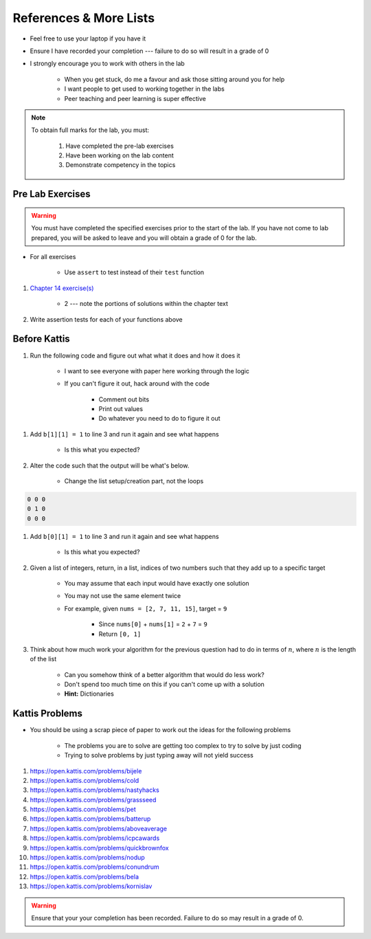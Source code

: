 ***********************
References & More Lists
***********************

* Feel free to use your laptop if you have it
* Ensure I have recorded your completion --- failure to do so will result in a grade of 0
* I strongly encourage you to work with others in the lab

    * When you get stuck, do me a favour and ask those sitting around you for help
    * I want people to get used to working together in the labs
    * Peer teaching and peer learning is super effective

.. note::

    To obtain full marks for the lab, you must:

        #. Have completed the pre-lab exercises
        #. Have been working on the lab content
        #. Demonstrate competency in the topics


Pre Lab Exercises
=================

.. warning::

    You must have completed the specified exercises prior to the start of the lab. If you have not come to lab prepared,
    you will be asked to leave and you will obtain a grade of 0 for the lab.


* For all exercises

    * Use ``assert`` to test instead of their ``test`` function

#. `Chapter 14 exercise(s) <http://openbookproject.net/thinkcs/python/english3e/list_algorithms.html#exercises>`_

    * 2 --- note the portions of solutions within the chapter text

#. Write assertion tests for each of your functions above


Before Kattis
=============

#. Run the following code and figure out what what it does and how it does it

    * I want to see everyone with paper here working through the logic
    * If you can't figure it out, hack around with the code

        * Comment out bits
        * Print out values
        * Do whatever you need to do to figure it out


.. code-block:: python
    :linenos:
    
    a = [0, 0, 0]
    b = [a,a,a]

    for row in b:
        toPrint = ''
        for d in row:
            toPrint += str(d) + ' '
            
        print(toPrint)


#. Add ``b[1][1] = 1`` to line 3 and run it again and see what happens

    * Is this what you expected?


#. Alter the code such that the output will be what's below.

    * Change the list setup/creation part, not the loops

.. code-block:: python

    0 0 0
    0 1 0
    0 0 0


#. Add ``b[0][1] = 1`` to line 3 and run it again and see what happens

    * Is this what you expected?

#. Given a list of integers, return, in a list, indices of two numbers such that they add up to a specific target

    * You may assume that each input would have exactly one solution
    * You may not use the same element twice

    * For example, given ``nums = [2, 7, 11, 15]``, target = ``9``

        * Since ``nums[0]`` + ``nums[1]`` = ``2`` + ``7`` = ``9``
        * Return ``[0, 1]``


#. Think about how much work your algorithm for the previous question had to do in terms of :math:`n`, where :math:`n` is the length of the list

    * Can you somehow think of a better algorithm that would do less work?
    * Don't spend too much time on this if you can't come up with a solution
    * **Hint:** Dictionaries
 

Kattis Problems
===============

* You should be using a scrap piece of paper to work out the ideas for the following problems

    * The problems you are to solve are getting too complex to try to solve by just coding
    * Trying to solve problems by just typing away will not yield success

#. https://open.kattis.com/problems/bijele
#. https://open.kattis.com/problems/cold
#. https://open.kattis.com/problems/nastyhacks
#. https://open.kattis.com/problems/grassseed
#. https://open.kattis.com/problems/pet
#. https://open.kattis.com/problems/batterup
#. https://open.kattis.com/problems/aboveaverage
#. https://open.kattis.com/problems/icpcawards
#. https://open.kattis.com/problems/quickbrownfox
#. https://open.kattis.com/problems/nodup
#. https://open.kattis.com/problems/conundrum
#. https://open.kattis.com/problems/bela
#. https://open.kattis.com/problems/kornislav

.. warning::

    Ensure that your your completion has been recorded. Failure to do so may result in a grade of 0.
